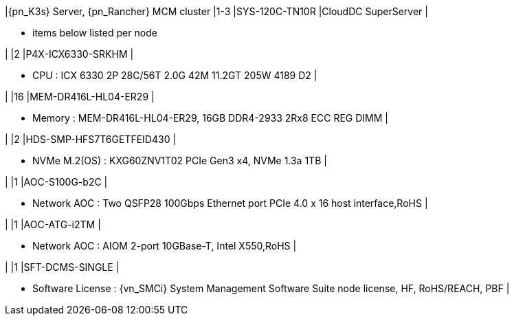 |{pn_K3s} Server, {pn_Rancher} MCM cluster
|1-3
|SYS-120C-TN10R
|CloudDC SuperServer
|

* items below listed per node

|
|2
|P4X-ICX6330-SRKHM
|

* CPU : ICX 6330 2P 28C/56T 2.0G 42M 11.2GT 205W 4189 D2
|


|
|16
|MEM-DR416L-HL04-ER29
|

* Memory : MEM-DR416L-HL04-ER29, 16GB DDR4-2933 2Rx8 ECC REG DIMM
|

|
|2
|HDS-SMP-HFS7T6GETFEID430
|

* NVMe M.2(OS) : KXG60ZNV1T02 PCIe Gen3 x4, NVMe 1.3a  1TB
|

|
|1
|AOC-S100G-b2C
|

* Network AOC : Two QSFP28 100Gbps Ethernet port PCIe 4.0 x 16 host interface,RoHS
|

|
|1
|AOC-ATG-i2TM
|

* Network AOC : AIOM 2-port 10GBase-T, Intel X550,RoHS
|

|
|1
|SFT-DCMS-SINGLE
|

* Software License : {vn_SMCi} System Management Software Suite node license, HF, RoHS/REACH, PBF
|
